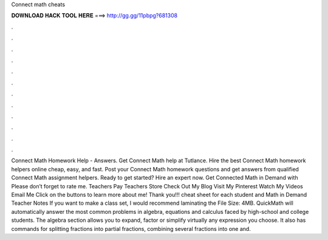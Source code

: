 Connect math cheats

𝐃𝐎𝐖𝐍𝐋𝐎𝐀𝐃 𝐇𝐀𝐂𝐊 𝐓𝐎𝐎𝐋 𝐇𝐄𝐑𝐄 ===> http://gg.gg/11pbpg?681308

.

.

.

.

.

.

.

.

.

.

.

.

Connect Math Homework Help - Answers. Get Connect Math help at Tutlance. Hire the best Connect Math homework helpers online cheap, easy, and fast. Post your Connect Math homework questions and get answers from qualified Connect Math assignment helpers. Ready to get started? Hire an expert now. Get Connected Math in Demand with Please don’t forget to rate me. Teachers Pay Teachers Store Check Out My Blog Visit My Pinterest Watch My Videos Email Me Click on the buttons to learn more about me! Thank you!!! cheat sheet for each student and Math in Demand Teacher Notes If you want to make a class set, I would recommend laminating the File Size: 4MB. QuickMath will automatically answer the most common problems in algebra, equations and calculus faced by high-school and college students. The algebra section allows you to expand, factor or simplify virtually any expression you choose. It also has commands for splitting fractions into partial fractions, combining several fractions into one and.